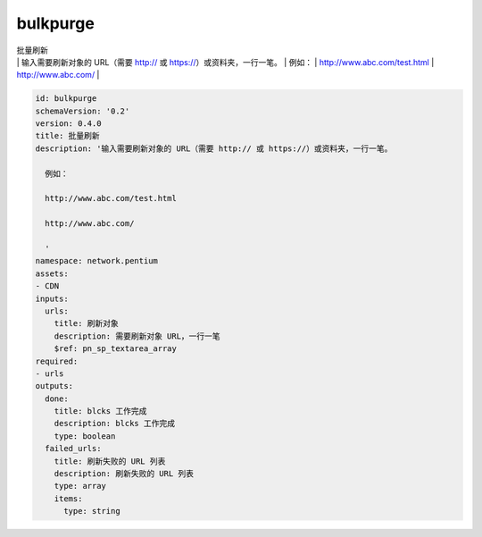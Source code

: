 bulkpurge
**********************************
| 批量刷新
| | 输入需要刷新对象的 URL（需要 http:// 或 https://）或资料夹，一行一笔。
       | 例如：
       | http://www.abc.com/test.html
       | http://www.abc.com/
       | 

.. code-block:: yaml

    id: bulkpurge
    schemaVersion: '0.2'
    version: 0.4.0
    title: 批量刷新
    description: '输入需要刷新对象的 URL（需要 http:// 或 https://）或资料夹，一行一笔。
    
      例如：
    
      http://www.abc.com/test.html
    
      http://www.abc.com/
    
      '
    namespace: network.pentium
    assets:
    - CDN
    inputs:
      urls:
        title: 刷新对象
        description: 需要刷新对象 URL，一行一笔
        $ref: pn_sp_textarea_array
    required:
    - urls
    outputs:
      done:
        title: blcks 工作完成
        description: blcks 工作完成
        type: boolean
      failed_urls:
        title: 刷新失败的 URL 列表
        description: 刷新失败的 URL 列表
        type: array
        items:
          type: string
    